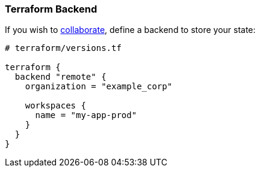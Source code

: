 === Terraform Backend

If you wish to
https://www.terraform.io/docs/language/state/remote.html[collaborate],
define a backend to store your state:

```hcl
# terraform/versions.tf

terraform {
  backend "remote" {
    organization = "example_corp"

    workspaces {
      name = "my-app-prod"
    }
  }
}
```
